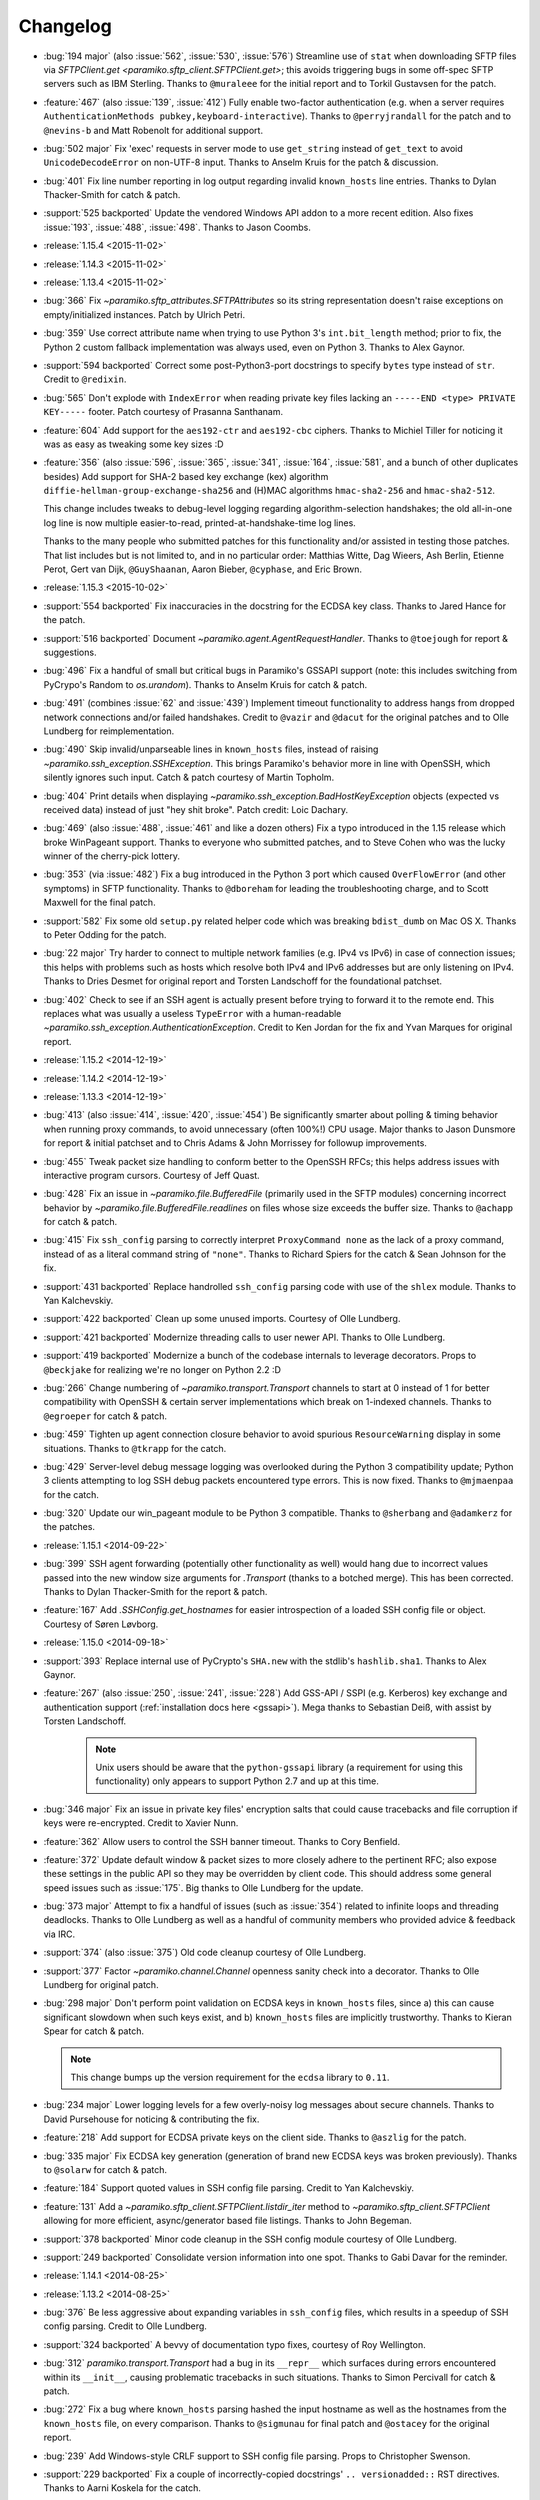 =========
Changelog
=========

* :bug:`194 major` (also :issue:`562`, :issue:`530`, :issue:`576`) Streamline
  use of ``stat`` when downloading SFTP files via `SFTPClient.get
  <paramiko.sftp_client.SFTPClient.get>`; this avoids triggering bugs in some
  off-spec SFTP servers such as IBM Sterling. Thanks to ``@muraleee`` for the
  initial report and to Torkil Gustavsen for the patch.
* :feature:`467` (also :issue:`139`, :issue:`412`) Fully enable two-factor
  authentication (e.g. when a server requires ``AuthenticationMethods
  pubkey,keyboard-interactive``). Thanks to ``@perryjrandall`` for the patch
  and to ``@nevins-b`` and Matt Robenolt for additional support.
* :bug:`502 major` Fix 'exec' requests in server mode to use ``get_string``
  instead of ``get_text`` to avoid ``UnicodeDecodeError`` on non-UTF-8 input.
  Thanks to Anselm Kruis for the patch & discussion.
* :bug:`401` Fix line number reporting in log output regarding invalid
  ``known_hosts`` line entries. Thanks to Dylan Thacker-Smith for catch &
  patch.
* :support:`525 backported` Update the vendored Windows API addon to a more
  recent edition. Also fixes :issue:`193`, :issue:`488`, :issue:`498`. Thanks
  to Jason Coombs.
* :release:`1.15.4 <2015-11-02>`
* :release:`1.14.3 <2015-11-02>`
* :release:`1.13.4 <2015-11-02>`
* :bug:`366` Fix `~paramiko.sftp_attributes.SFTPAttributes` so its string
  representation doesn't raise exceptions on empty/initialized instances. Patch
  by Ulrich Petri.
* :bug:`359` Use correct attribute name when trying to use Python 3's
  ``int.bit_length`` method; prior to fix, the Python 2 custom fallback
  implementation was always used, even on Python 3. Thanks to Alex Gaynor.
* :support:`594 backported` Correct some post-Python3-port docstrings to
  specify ``bytes`` type instead of ``str``. Credit to ``@redixin``.
* :bug:`565` Don't explode with ``IndexError`` when reading private key files
  lacking an ``-----END <type> PRIVATE KEY-----`` footer. Patch courtesy of
  Prasanna Santhanam.
* :feature:`604` Add support for the ``aes192-ctr`` and ``aes192-cbc`` ciphers.
  Thanks to Michiel Tiller for noticing it was as easy as tweaking some key
  sizes :D
* :feature:`356` (also :issue:`596`, :issue:`365`, :issue:`341`, :issue:`164`,
  :issue:`581`, and a bunch of other duplicates besides) Add support for SHA-2
  based key exchange (kex) algorithm ``diffie-hellman-group-exchange-sha256``
  and (H)MAC algorithms ``hmac-sha2-256`` and ``hmac-sha2-512``.
  
  This change includes tweaks to debug-level logging regarding
  algorithm-selection handshakes; the old all-in-one log line is now multiple
  easier-to-read, printed-at-handshake-time log lines.

  Thanks to the many people who submitted patches for this functionality and/or
  assisted in testing those patches. That list includes but is not limited to,
  and in no particular order: Matthias Witte, Dag Wieers, Ash Berlin, Etienne
  Perot, Gert van Dijk, ``@GuyShaanan``, Aaron Bieber, ``@cyphase``, and Eric
  Brown.
* :release:`1.15.3 <2015-10-02>`
* :support:`554 backported` Fix inaccuracies in the docstring for the ECDSA key
  class. Thanks to Jared Hance for the patch.
* :support:`516 backported` Document `~paramiko.agent.AgentRequestHandler`.
  Thanks to ``@toejough`` for report & suggestions.
* :bug:`496` Fix a handful of small but critical bugs in Paramiko's GSSAPI
  support (note: this includes switching from PyCrypo's Random to
  `os.urandom`). Thanks to Anselm Kruis for catch & patch.
* :bug:`491` (combines :issue:`62` and :issue:`439`) Implement timeout
  functionality to address hangs from dropped network connections and/or failed
  handshakes. Credit to ``@vazir`` and ``@dacut`` for the original patches and
  to Olle Lundberg for reimplementation.
* :bug:`490` Skip invalid/unparseable lines in ``known_hosts`` files, instead
  of raising `~paramiko.ssh_exception.SSHException`. This brings Paramiko's
  behavior more in line with OpenSSH, which silently ignores such input. Catch
  & patch courtesy of Martin Topholm.
* :bug:`404` Print details when displaying
  `~paramiko.ssh_exception.BadHostKeyException` objects (expected vs received
  data) instead of just "hey shit broke". Patch credit: Loic Dachary.
* :bug:`469` (also :issue:`488`, :issue:`461` and like a dozen others) Fix a
  typo introduced in the 1.15 release which broke WinPageant support. Thanks to
  everyone who submitted patches, and to Steve Cohen who was the lucky winner
  of the cherry-pick lottery.
* :bug:`353` (via :issue:`482`) Fix a bug introduced in the Python 3 port
  which caused ``OverFlowError`` (and other symptoms) in SFTP functionality.
  Thanks to ``@dboreham`` for leading the troubleshooting charge, and to
  Scott Maxwell for the final patch.
* :support:`582` Fix some old ``setup.py`` related helper code which was
  breaking ``bdist_dumb`` on Mac OS X. Thanks to Peter Odding for the patch.
* :bug:`22 major` Try harder to connect to multiple network families (e.g. IPv4
  vs IPv6) in case of connection issues; this helps with problems such as hosts
  which resolve both IPv4 and IPv6 addresses but are only listening on IPv4.
  Thanks to Dries Desmet for original report and Torsten Landschoff for the
  foundational patchset.
* :bug:`402` Check to see if an SSH agent is actually present before trying to
  forward it to the remote end. This replaces what was usually a useless
  ``TypeError`` with a human-readable
  `~paramiko.ssh_exception.AuthenticationException`. Credit to Ken Jordan for
  the fix and Yvan Marques for original report.
* :release:`1.15.2 <2014-12-19>`
* :release:`1.14.2 <2014-12-19>`
* :release:`1.13.3 <2014-12-19>`
* :bug:`413` (also :issue:`414`, :issue:`420`, :issue:`454`) Be significantly
  smarter about polling & timing behavior when running proxy commands, to avoid
  unnecessary (often 100%!) CPU usage. Major thanks to Jason Dunsmore for
  report & initial patchset and to Chris Adams & John Morrissey for followup
  improvements.
* :bug:`455` Tweak packet size handling to conform better to the OpenSSH RFCs;
  this helps address issues with interactive program cursors. Courtesy of Jeff
  Quast.
* :bug:`428` Fix an issue in `~paramiko.file.BufferedFile` (primarily used in
  the SFTP modules) concerning incorrect behavior by
  `~paramiko.file.BufferedFile.readlines` on files whose size exceeds the
  buffer size. Thanks to ``@achapp`` for catch & patch.
* :bug:`415` Fix ``ssh_config`` parsing to correctly interpret ``ProxyCommand
  none`` as the lack of a proxy command, instead of as a literal command string
  of ``"none"``. Thanks to Richard Spiers for the catch & Sean Johnson for the
  fix.
* :support:`431 backported` Replace handrolled ``ssh_config`` parsing code with
  use of the ``shlex`` module. Thanks to Yan Kalchevskiy.
* :support:`422 backported` Clean up some unused imports. Courtesy of Olle
  Lundberg.
* :support:`421 backported` Modernize threading calls to user newer API. Thanks
  to Olle Lundberg.
* :support:`419 backported` Modernize a bunch of the codebase internals to
  leverage decorators. Props to ``@beckjake`` for realizing we're no longer on
  Python 2.2 :D
* :bug:`266` Change numbering of `~paramiko.transport.Transport` channels to
  start at 0 instead of 1 for better compatibility with OpenSSH & certain
  server implementations which break on 1-indexed channels. Thanks to
  ``@egroeper`` for catch & patch.
* :bug:`459` Tighten up agent connection closure behavior to avoid spurious
  ``ResourceWarning`` display in some situations. Thanks to ``@tkrapp`` for the
  catch.
* :bug:`429` Server-level debug message logging was overlooked during the
  Python 3 compatibility update; Python 3 clients attempting to log SSH debug
  packets encountered type errors. This is now fixed. Thanks to ``@mjmaenpaa``
  for the catch.
* :bug:`320` Update our win_pageant module to be Python 3 compatible. Thanks to
  ``@sherbang`` and ``@adamkerz`` for the patches.
* :release:`1.15.1 <2014-09-22>`
* :bug:`399` SSH agent forwarding (potentially other functionality as
  well) would hang due to incorrect values passed into the new window size
  arguments for `.Transport` (thanks to a botched merge). This has been
  corrected. Thanks to Dylan Thacker-Smith for the report & patch.
* :feature:`167` Add `.SSHConfig.get_hostnames` for easier introspection of a
  loaded SSH config file or object. Courtesy of Søren Løvborg.
* :release:`1.15.0 <2014-09-18>`
* :support:`393` Replace internal use of PyCrypto's ``SHA.new`` with the
  stdlib's ``hashlib.sha1``. Thanks to Alex Gaynor.
* :feature:`267` (also :issue:`250`, :issue:`241`, :issue:`228`) Add GSS-API /
  SSPI (e.g. Kerberos) key exchange and authentication support
  (:ref:`installation docs here <gssapi>`). Mega thanks to Sebastian Deiß, with
  assist by Torsten Landschoff.

    .. note::
        Unix users should be aware that the ``python-gssapi`` library (a
        requirement for using this functionality) only appears to support
        Python 2.7 and up at this time.

* :bug:`346 major` Fix an issue in private key files' encryption salts that
  could cause tracebacks and file corruption if keys were re-encrypted. Credit
  to Xavier Nunn.
* :feature:`362` Allow users to control the SSH banner timeout. Thanks to Cory
  Benfield.
* :feature:`372` Update default window & packet sizes to more closely adhere to
  the pertinent RFC; also expose these settings in the public API so they may
  be overridden by client code. This should address some general speed issues
  such as :issue:`175`. Big thanks to Olle Lundberg for the update.
* :bug:`373 major` Attempt to fix a handful of issues (such as :issue:`354`)
  related to infinite loops and threading deadlocks. Thanks to Olle Lundberg as
  well as a handful of community members who provided advice & feedback via
  IRC.
* :support:`374` (also :issue:`375`) Old code cleanup courtesy of Olle
  Lundberg.
* :support:`377` Factor `~paramiko.channel.Channel` openness sanity check into
  a decorator. Thanks to Olle Lundberg for original patch.
* :bug:`298 major` Don't perform point validation on ECDSA keys in
  ``known_hosts`` files, since a) this can cause significant slowdown when such
  keys exist, and b) ``known_hosts`` files are implicitly trustworthy. Thanks
  to Kieran Spear for catch & patch.

  .. note::
    This change bumps up the version requirement for the ``ecdsa`` library to
    ``0.11``.

* :bug:`234 major` Lower logging levels for a few overly-noisy log messages
  about secure channels. Thanks to David Pursehouse for noticing & contributing
  the fix.
* :feature:`218` Add support for ECDSA private keys on the client side. Thanks
  to ``@aszlig`` for the patch.
* :bug:`335 major` Fix ECDSA key generation (generation of brand new ECDSA keys
  was broken previously). Thanks to ``@solarw`` for catch & patch.
* :feature:`184` Support quoted values in SSH config file parsing. Credit to
  Yan Kalchevskiy.
* :feature:`131` Add a `~paramiko.sftp_client.SFTPClient.listdir_iter` method
  to `~paramiko.sftp_client.SFTPClient` allowing for more efficient,
  async/generator based file listings. Thanks to John Begeman.
* :support:`378 backported` Minor code cleanup in the SSH config module
  courtesy of Olle Lundberg.
* :support:`249 backported` Consolidate version information into one spot.
  Thanks to Gabi Davar for the reminder.
* :release:`1.14.1 <2014-08-25>`
* :release:`1.13.2 <2014-08-25>`
* :bug:`376` Be less aggressive about expanding variables in ``ssh_config``
  files, which results in a speedup of SSH config parsing. Credit to Olle
  Lundberg.
* :support:`324 backported` A bevvy of documentation typo fixes, courtesy of Roy
  Wellington.
* :bug:`312` `paramiko.transport.Transport` had a bug in its ``__repr__`` which
  surfaces during errors encountered within its ``__init__``, causing
  problematic tracebacks in such situations. Thanks to Simon Percivall for
  catch & patch.
* :bug:`272` Fix a bug where ``known_hosts`` parsing hashed the input hostname
  as well as the hostnames from the ``known_hosts`` file, on every comparison.
  Thanks to ``@sigmunau`` for final patch and ``@ostacey`` for the original
  report.
* :bug:`239` Add Windows-style CRLF support to SSH config file parsing. Props
  to Christopher Swenson.
* :support:`229 backported` Fix a couple of incorrectly-copied docstrings' ``..
  versionadded::`` RST directives. Thanks to Aarni Koskela for the catch.
* :support:`169 backported` Minor refactor of
  `paramiko.sftp_client.SFTPClient.put` thanks to Abhinav Upadhyay.
* :bug:`285` (also :issue:`352`) Update our Python 3 ``b()`` compatibility shim
  to handle ``buffer`` objects correctly; this fixes a frequently reported
  issue affecting many users, including users of the ``bzr`` software suite.
  Thanks to ``@basictheprogram`` for the initial report, Jelmer Vernooij for
  the fix and Andrew Starr-Bochicchio & Jeremy T. Bouse (among others) for
  discussion & feedback.
* :support:`371` Add Travis support & docs update for Python 3.4. Thanks to
  Olle Lundberg.
* :release:`1.14.0 <2014-05-07>`
* :release:`1.13.1 <2014-05-07>`
* :release:`1.12.4 <2014-05-07>`
* :release:`1.11.6 <2014-05-07>`
* :bug:`-` `paramiko.file.BufferedFile.read` incorrectly returned text strings
  after the Python 3 migration, despite bytes being more appropriate for file
  contents (which may be binary or of an unknown encoding.) This has been
  addressed.

  .. note::
      `paramiko.file.BufferedFile.readline` continues to return strings, not
      bytes, as "lines" only make sense for textual data. It assumes UTF-8 by
      default.

  This should fix `this issue raised on the Obnam mailing list
  <http://comments.gmane.org/gmane.comp.sysutils.backup.obnam/252>`_.  Thanks
  to Antoine Brenner for the patch.
* :bug:`-` Added self.args for exception classes. Used for unpickling. Related
  to (`Fabric #986 <https://github.com/fabric/fabric/issues/986>`_, `Fabric
  #714 <https://github.com/fabric/fabric/issues/714>`_). Thanks to Alex
  Plugaru.
* :bug:`-` Fix logging error in sftp_client for filenames containing the '%'
  character. Thanks to Antoine Brenner.
* :bug:`308` Fix regression in dsskey.py that caused sporadic signature 
  verification failures. Thanks to Chris Rose.
* :support:`299` Use deterministic signatures for ECDSA keys for improved
  security. Thanks to Alex Gaynor.
* :support:`297` Replace PyCrypto's ``Random`` with `os.urandom` for improved
  speed and security. Thanks again to Alex.
* :support:`295` Swap out a bunch of PyCrypto hash functions with use of
  `hashlib`. Thanks to Alex Gaynor.
* :support:`290` (also :issue:`292`) Add support for building universal
  (Python 2+3 compatible) wheel files during the release process. Courtesy of
  Alex Gaynor.
* :support:`284` Add Python language trove identifiers to ``setup.py``. Thanks
  to Alex Gaynor for catch & patch.
* :bug:`235` Improve string type testing in a handful of spots (e.g. ``s/if
  type(x) is str/if isinstance(x, basestring)/g``.) Thanks to ``@ksamuel`` for
  the report.
* :release:`1.13.0 <2014-03-13>`
* :release:`1.12.3 <2014-03-13>`
* :release:`1.11.5 <2014-03-13>`
* :release:`1.10.7 <2014-03-13>`
* :feature:`16` **Python 3 support!** Our test suite passes under Python 3, and
  it (& Fabric's test suite) continues to pass under Python 2. **Python 2.5 is
  no longer supported with this change!**
  
  The merged code was built on many contributors' efforts, both code &
  feedback. In no particular order, we thank Daniel Goertzen, Ivan Kolodyazhny,
  Tomi Pieviläinen, Jason R. Coombs, Jan N. Schulze, ``@Lazik``, Dorian Pula,
  Scott Maxwell, Tshepang Lekhonkhobe, Aaron Meurer, and Dave Halter.
* :support:`256 backported` Convert API documentation to Sphinx, yielding a new
  API docs website to replace the old Epydoc one. Thanks to Olle Lundberg for
  the initial conversion work.
* :bug:`-` Use constant-time hash comparison operations where possible, to
  protect against `timing-based attacks
  <http://codahale.com/a-lesson-in-timing-attacks/>`_. Thanks to Alex Gaynor
  for the patch.
* :release:`1.12.2 <2014-02-14>`
* :release:`1.11.4 <2014-02-14>`
* :release:`1.10.6 <2014-02-14>`
* :feature:`58` Allow client code to access the stored SSH server banner via
  `Transport.get_banner <paramiko.transport.Transport.get_banner>`. Thanks to
  ``@Jhoanor`` for the patch.
* :bug:`252` (`Fabric #1020 <https://github.com/fabric/fabric/issues/1020>`_)
  Enhanced the implementation of ``ProxyCommand`` to avoid a deadlock/hang
  condition that frequently occurs at ``Transport`` shutdown time. Thanks to
  Mateusz Kobos, Matthijs van der Vleuten and Guillaume Zitta for the original
  reports and to Marius Gedminas for helping test nontrivial use cases.
* :bug:`268` Fix some missed renames of ``ProxyCommand`` related error classes.
  Thanks to Marius Gedminas for catch & patch.
* :bug:`34` (PR :issue:`35`) Fix SFTP prefetching incompatibility with some
  SFTP servers regarding request/response ordering. Thanks to Richard
  Kettlewell.
* :bug:`193` (and its attentant PRs :issue:`230` & :issue:`253`) Fix SSH agent
  problems present on Windows. Thanks to David Hobbs for initial report and to
  Aarni Koskela & Olle Lundberg for the patches.
* :release:`1.12.1 <2014-01-08>`
* :release:`1.11.3 <2014-01-08>`
* :release:`1.10.5 <2014-01-08>`
* :bug:`225 (1.12+)` Note ecdsa requirement in README. Thanks to Amaury
  Rodriguez for the catch.
* :bug:`176` Fix AttributeError bugs in known_hosts file (re)loading. Thanks
  to Nathan Scowcroft for the patch & Martin Blumenstingl for the initial test
  case.
* :release:`1.12.0 <2013-09-27>`
* :release:`1.11.2 <2013-09-27>`
* :release:`1.10.4 <2013-09-27>`
* :feature:`152` Add tentative support for ECDSA keys. **This adds the ecdsa
  module as a new dependency of Paramiko.** The module is available at
  `warner/python-ecdsa on Github <https://github.com/warner/python-ecdsa>`_ and
  `ecdsa on PyPI <https://pypi.python.org/pypi/ecdsa>`_.

    * Note that you might still run into problems with key negotiation --
      Paramiko picks the first key that the server offers, which might not be
      what you have in your known_hosts file.
    * Mega thanks to Ethan Glasser-Camp for the patch.

* :feature:`136` Add server-side support for the SSH protocol's 'env' command.
  Thanks to Benjamin Pollack for the patch.
* :bug:`156 (1.11+)` Fix potential deadlock condition when using Channel
  objects as sockets (e.g. when using SSH gatewaying). Thanks to Steven Noonan
  and Frank Arnold for catch & patch.
* :bug:`179` Fix a missing variable causing errors when an ssh_config file has
  a non-default AddressFamily set. Thanks to Ed Marshall & Tomaz Muraus for
  catch & patch.
* :bug:`200` Fix an exception-causing typo in ``demo_simple.py``. Thanks to Alex
  Buchanan for catch & Dave Foster for patch.
* :bug:`199` Typo fix in the license header cross-project. Thanks to Armin
  Ronacher for catch & patch.
* :release:`1.11.1 <2013-09-20>`
* :release:`1.10.3 <2013-09-20>`
* :bug:`162` Clean up HMAC module import to avoid deadlocks in certain uses of
  SSHClient. Thanks to Gernot Hillier for the catch & suggested fix.
* :bug:`36` Fix the port-forwarding demo to avoid file descriptor errors.
  Thanks to Jonathan Halcrow for catch & patch.
* :bug:`168` Update config handling to properly handle multiple 'localforward'
  and 'remoteforward' keys. Thanks to Emre Yılmaz for the patch.
* :release:`1.11.0 <2013-07-26>`
* :release:`1.10.2 <2013-07-26>`
* :bug:`98 major` On Windows, when interacting with the PuTTY PAgeant, Paramiko
  now creates the shared memory map with explicit Security Attributes of the
  user, which is the same technique employed by the canonical PuTTY library to
  avoid permissions issues when Paramiko is running under a different UAC
  context than the PuTTY Ageant process. Thanks to Jason R. Coombs for the
  patch.
* :support:`100` Remove use of PyWin32 in ``win_pageant`` module. Module was
  already dependent on ctypes for constructing appropriate structures and had
  ctypes implementations of all functionality. Thanks to Jason R. Coombs for
  the patch.
* :bug:`87 major` Ensure updates to ``known_hosts`` files account for any
  updates to said files after Paramiko initially read them. (Includes related
  fix to guard against duplicate entries during subsequent ``known_hosts``
  loads.) Thanks to ``@sunweaver`` for the contribution.
* :bug:`153` (also :issue:`67`) Warn on parse failure when reading known_hosts
  file.  Thanks to ``@glasserc`` for patch.
* :bug:`146` Indentation fixes for readability. Thanks to Abhinav Upadhyay for
  catch & patch.
* :release:`1.10.1 <2013-04-05>`
* :bug:`142` (`Fabric #811 <https://github.com/fabric/fabric/issues/811>`_)
  SFTP put of empty file will still return the attributes of the put file.
  Thanks to Jason R. Coombs for the patch.
* :bug:`154` (`Fabric #876 <https://github.com/fabric/fabric/issues/876>`_)
  Forwarded SSH agent connections left stale local pipes lying around, which
  could cause local (and sometimes remote or network) resource starvation when
  running many agent-using remote commands. Thanks to Kevin Tegtmeier for catch
  & patch.
* :release:`1.10.0 <2013-03-01>`
* :feature:`66` Batch SFTP writes to help speed up file transfers. Thanks to
  Olle Lundberg for the patch.
* :bug:`133 major` Fix handling of window-change events to be on-spec and not
  attempt to wait for a response from the remote sshd; this fixes problems with
  less common targets such as some Cisco devices. Thanks to Phillip Heller for
  catch & patch.
* :feature:`93` Overhaul SSH config parsing to be in line with ``man
  ssh_config`` (& the behavior of ``ssh`` itself), including addition of parameter
  expansion within config values. Thanks to Olle Lundberg for the patch.
* :feature:`110` Honor SSH config ``AddressFamily`` setting when looking up
  local host's FQDN. Thanks to John Hensley for the patch.
* :feature:`128` Defer FQDN resolution until needed, when parsing SSH config
  files.  Thanks to Parantapa Bhattacharya for catch & patch.
* :bug:`102 major` Forego random padding for packets when running under
  ``*-ctr`` ciphers.  This corrects some slowdowns on platforms where random
  byte generation is inefficient (e.g. Windows). Thanks to  ``@warthog618`` for
  catch & patch, and Michael van der Kolff for code/technique review.
* :feature:`127` Turn ``SFTPFile`` into a context manager. Thanks to Michael
  Williamson for the patch.
* :feature:`116` Limit ``Message.get_bytes`` to an upper bound of 1MB to protect
  against potential DoS vectors. Thanks to ``@mvschaik`` for catch & patch.
* :feature:`115` Add convenience ``get_pty`` kwarg to ``Client.exec_command`` so
  users not manually controlling a channel object can still toggle PTY
  creation. Thanks to Michael van der Kolff for the patch.
* :feature:`71` Add ``SFTPClient.putfo`` and ``.getfo`` methods to allow direct
  uploading/downloading of file-like objects. Thanks to Eric Buehl for the
  patch.
* :feature:`113` Add ``timeout`` parameter to ``SSHClient.exec_command`` for
  easier setting of the command's internal channel object's timeout. Thanks to
  Cernov Vladimir for the patch.
* :support:`94` Remove duplication of SSH port constant. Thanks to Olle
  Lundberg for the catch.
* :feature:`80` Expose the internal "is closed" property of the file transfer
  class ``BufferedFile`` as ``.closed``, better conforming to Python's file
  interface.  Thanks to ``@smunaut`` and James Hiscock for catch & patch.
